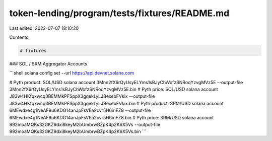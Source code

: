 token-lending/program/tests/fixtures/README.md
==============================================

Last edited: 2022-07-07 18:10:20

Contents:

.. code-block:: md

    # fixtures

### SOL / SRM Aggregator Accounts

```shell
solana config set --url https://api.devnet.solana.com

# Pyth product: SOL/USD
solana account 3Mnn2fX6rQyUsyELYms1sBJyChWofzSNRoqYzvgMVz5E --output-file 3Mnn2fX6rQyUsyELYms1sBJyChWofzSNRoqYzvgMVz5E.bin
# Pyth price: SOL/USD
solana account J83w4HKfqxwcq3BEMMkPFSppX3gqekLyLJBexebFVkix --output-file J83w4HKfqxwcq3BEMMkPFSppX3gqekLyLJBexebFVkix.bin
# Pyth product: SRM/USD
solana account 6MEwdxe4g1NeAF9u6KDG14anJpFsVEa2cvr5H6iriFZ8 --output-file 6MEwdxe4g1NeAF9u6KDG14anJpFsVEa2cvr5H6iriFZ8.bin
# Pyth price: SRM/USD
solana account 992moaMQKs32GKZ9dxi8keyM2bUmbrwBZpK4p2K6X5Vs --output-file 992moaMQKs32GKZ9dxi8keyM2bUmbrwBZpK4p2K6X5Vs.bin
```


